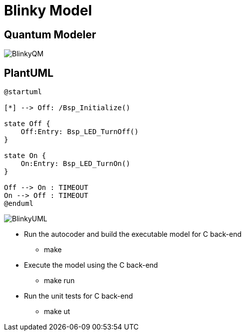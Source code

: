 # Blinky Model

## Quantum Modeler

image::BlinkyQM.png[]

## PlantUML

....
@startuml

[*] --> Off: /Bsp_Initialize()

state Off {
    Off:Entry: Bsp_LED_TurnOff()
}

state On {
    On:Entry: Bsp_LED_TurnOn()
}

Off --> On : TIMEOUT
On --> Off : TIMEOUT
@enduml
....

image::BlinkyUML.png[]


* Run the autocoder and build the executable model for C back-end 
** make 

* Execute the model using the C back-end
** make run

* Run the unit tests for C back-end
** make ut

